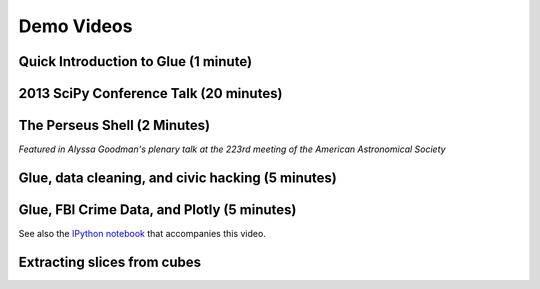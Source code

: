 .. _demo_videos:

Demo Videos
===========

Quick Introduction to Glue (1 minute)
-------------------------------------

.. raw:: html

 <center>
 <iframe src="http://player.vimeo.com/video/53378575?badge=0"  width="500" height="275" frameborder="0" webkitAllowFullScreen mozallowfullscreen allowFullScreen></iframe>
 </center>

2013 SciPy Conference Talk (20 minutes)
---------------------------------------
.. raw:: html

  <center><iframe width="640" height="390" src="http://www.youtube.com/embed/47LNpvDlKUk" frameborder="0" allowfullscreen></iframe></center>

The Perseus Shell (2 Minutes)
-----------------------------
*Featured in Alyssa Goodman's plenary talk at the 223rd meeting of the American Astronomical Society*

.. raw:: html

 <center>
 <iframe src="http://player.vimeo.com/video/83497221?badge=0"  width="500" height="275" frameborder="0" webkitAllowFullScreen mozallowfullscreen allowFullScreen></iframe>
 </center>

Glue, data cleaning, and civic hacking (5 minutes)
--------------------------------------------------

.. raw:: html

 <center>
 <iframe src="http://player.vimeo.com/video/65789362?badge=0"  width="500" height="275" frameborder="0" webkitAllowFullScreen mozallowfullscreen allowFullScreen></iframe>
 </center>

Glue, FBI Crime Data, and Plotly (5 minutes)
--------------------------------------------

.. raw:: html

 <center>
 <iframe src="http://player.vimeo.com/video/97436621" width="500" height="313" frameborder="0" webkitallowfullscreen mozallowfullscreen allowfullscreen></iframe> <
 </center>

See also the `IPython notebook <http://nbviewer.ipython.org/github/ChrisBeaumont/crime/blob/master/glue_plotly_fbi.ipynb>`_ that accompanies this video.

Extracting slices from cubes
----------------------------

.. raw:: html

 <center>
 <iframe src="http://player.vimeo.com/video/96815794" width="500" height="333" frameborder="0" webkitallowfullscreen mozallowfullscreen allowfullscreen></iframe>
 </center>